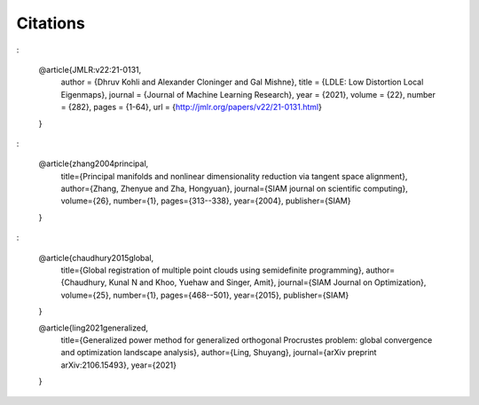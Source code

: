 Citations
=========

:

    @article{JMLR:v22:21-0131,
      author  = {Dhruv Kohli and Alexander Cloninger and Gal Mishne},
      title   = {LDLE: Low Distortion Local Eigenmaps},
      journal = {Journal of Machine Learning Research},
      year    = {2021},
      volume  = {22},
      number  = {282},
      pages   = {1-64},
      url     = {http://jmlr.org/papers/v22/21-0131.html}
    }

:

    @article{zhang2004principal,
      title={Principal manifolds and nonlinear dimensionality reduction via tangent space alignment},
      author={Zhang, Zhenyue and Zha, Hongyuan},
      journal={SIAM journal on scientific computing},
      volume={26},
      number={1},
      pages={313--338},
      year={2004},
      publisher={SIAM}
    }

:

    @article{chaudhury2015global,
      title={Global registration of multiple point clouds using semidefinite programming},
      author={Chaudhury, Kunal N and Khoo, Yuehaw and Singer, Amit},
      journal={SIAM Journal on Optimization},
      volume={25},
      number={1},
      pages={468--501},
      year={2015},
      publisher={SIAM}
    }
    
    @article{ling2021generalized,
      title={Generalized power method for generalized orthogonal Procrustes problem: global convergence and optimization landscape analysis},
      author={Ling, Shuyang},
      journal={arXiv preprint arXiv:2106.15493},
      year={2021}
    }